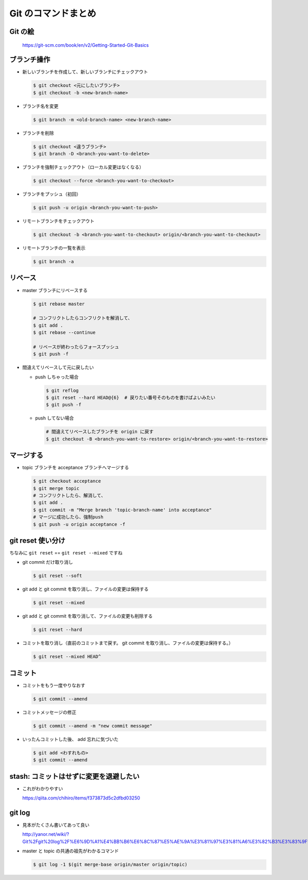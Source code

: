 .. article::
   :date: 2018-09-10
   :title: Git のコマンドまとめ
   :category: git
   :tags:
   :canonical_url: /git/command-note/
   :draft: false

==========================
Git のコマンドまとめ
==========================


Git の絵
===============

.. figure :: areas.png

  https://git-scm.com/book/en/v2/Getting-Started-Git-Basics


ブランチ操作
===============

- 新しいブランチを作成して、新しいブランチにチェックアウト

  .. code-block:: console

    $ git checkout <元にしたいブランチ>
    $ git checkout -b <new-branch-name>


- ブランチ名を変更

  .. code-block:: console

    $ git branch -m <old-branch-name> <new-branch-name>


- ブランチを削除

  .. code-block:: console

    $ git checkout <違うブランチ>
    $ git branch -D <branch-you-want-to-delete>


- ブランチを強制チェックアウト（ローカル変更はなくなる）

  .. code-block:: console

    $ git checkout --force <branch-you-want-to-checkout>


- ブランチをプッシュ（初回）

  .. code-block:: console

    $ git push -u origin <branch-you-want-to-push>


- リモートブランチをチェックアウト

  .. code-block:: console

    $ git checkout -b <branch-you-want-to-checkout> origin/<branch-you-want-to-checkout>


- リモートブランチの一覧を表示

  .. code-block:: console

    $ git branch -a


リベース
===========

- master ブランチにリベースする

  .. code-block:: console

    $ git rebase master

    # コンフリクトしたらコンフリクトを解消して、
    $ git add .
    $ git rebase --continue

    # リベースが終わったらフォースプッシュ
    $ git push -f


- 間違えてリベースして元に戻したい

  - push しちゃった場合

    .. code-block:: console

      $ git reflog
      $ git reset --hard HEAD@{6}  # 戻りたい番号そのものを書けばよいみたい
      $ git push -f


  - push してない場合

    .. code-block:: console

      # 間違えてリベースしたブランチを origin に戻す
      $ git checkout -B <branch-you-want-to-restore> origin/<branch-you-want-to-restore>


マージする
===================

- topic ブランチを acceptance ブランチへマージする

  .. code-block:: console

    $ git checkout acceptance
    $ git merge topic
    # コンフリクトしたら、解消して、
    $ git add .
    $ git commit -m "Merge branch 'topic-branch-name' into acceptance"
    # マージに成功したら、強制push
    $ git push -u origin acceptance -f


git reset 使い分け
=========================
ちなみに ``git reset`` == ``git reset --mixed`` ですね


- git commit だけ取り消し

  .. code-block:: console

    $ git reset --soft


- git add と git commit を取り消し、ファイルの変更は保持する

  .. code-block:: console

      $ git reset --mixed


- git add と git commit を取り消して、ファイルの変更も削除する

  .. code-block:: console

      $ git reset --hard


- コミットを取り消し（直前のコミットまで戻す。 git commit を取り消し、ファイルの変更は保持する。）

  .. code-block:: console

    $ git reset --mixed HEAD^


コミット
===============

- コミットをもう一度やりなおす

  .. code-block:: console

    $ git commit --amend


- コミットメッセージの修正

  .. code-block:: console

    $ git commit --amend -m "new commit message"


- いったんコミットした後、 add 忘れに気づいた

  .. code-block:: console

      $ git add <わすれもの>
      $ git commit --amend


stash: コミットはせずに変更を退避したい
=============================================

- これがわかりやすい

  https://qiita.com/chihiro/items/f373873d5c2dfbd03250

git log
==============

- 見本がたくさん書いてあって良い

  http://yanor.net/wiki/?Git%2Fgit%20log%2F%E6%9D%A1%E4%BB%B6%E6%8C%87%E5%AE%9A%E3%81%97%E3%81%A6%E3%82%B3%E3%83%9F%E3%83%83%E3%83%88%E3%82%92%E7%B5%9E%E3%82%8A%E8%BE%BC%E3%82%80


- master と topic の共通の祖先がわかるコマンド

  .. code-block:: console

    $ git log -1 $(git merge-base origin/master origin/topic)
